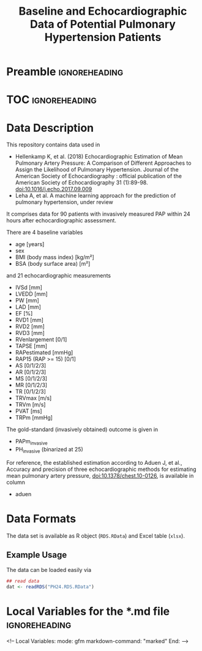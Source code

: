 #+TITLE: Baseline and Echocardiographic Data of Potential Pulmonary Hypertension Patients
#+OPTIONS: toc:nil num:nil


* Preamble						      :ignoreheading:
#+md: <!-- Readme.md is generated from Readme.org. Please edit that file -->

#+begin_src emacs-lisp :exports none :results none
  (defun readmeplot ()
    ""
    (file-name-nondirectory (org-babel-temp-file "./Readme-fig-" ".png")))
#+end_src



* TOC 							      :ignoreheading:
# #+TOC: headlines 2


* Data Description

This repository contains data used in

- Hellenkamp K, et al. (2018) Echocardiographic Estimation of Mean Pulmonary Artery Pressure: A Comparison of Different Approaches to Assign the Likelihood of Pulmonary Hypertension. Journal of the American Society of Echocardiography : official publication of the American Society of Echocardiography 31 (1):89-98. doi:10.1016/j.echo.2017.09.009
- Leha A, et al. A machine learning approach for the prediction of pulmonary hypertension, under review

It comprises data for 90 patients with invasively measured PAP within
24 hours after echocardiographic assessment.

There are 4 baseline variables

- age [years]
- sex
- BMI (body mass index) [kg/m²]
- BSA (body surface area) [m²]

and 21 echocardiographic measurements

- IVSd [mm]
- LVEDD [mm]
- PW [mm]
- LAD [mm]
- EF [%]
- RVD1 [mm]
- RVD2 [mm]
- RVD3 [mm]
- RVenlargement [0/1]
- TAPSE [mm]
- RAPestimated [mmHg]
- RAP15 (RAP >= 15) [0/1]
- AS [0/1/2/3]
- AR [0/1/2/3]
- MS [0/1/2/3]
- MR [0/1/2/3]
- TR [0/1/2/3]
- TRVmax [m/s]
- TRVm [m/s]
- PVAT [ms]
- TRPm [mmHg]

The gold-standard (invasively obtained) outcome is given in

- PAPm_invasive
- PH_invasive (binarized at 25)

For reference, the established estimation according to Aduen J, et
al., Accuracy and precision of three echocardiographic methods for
estimating mean pulmonary artery pressure, doi:10.1378/chest.10-0126,
is available in column

- aduen

* Data Formats

The data set is available as R object (=RDS.RData=) and Excel table
(=xlsx=).


** Example Usage

The data can be loaded easily via

#+begin_src R :exports code :results none :eval never
  ## read data
  dat <- readRDS("PH24.RDS.RData")
#+end_src



* Local Variables for the *.md file 			      :ignoreheading:

#+begin_markdown
<!--
Local Variables:
 mode: gfm
 markdown-command: "marked"
End:
-->
#+end_markdown

* Ignore Local Variables above 					   :noexport:


